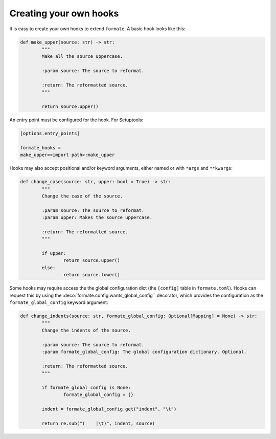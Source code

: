 ========================
Creating your own hooks
========================

It is easy to create your own hooks to extend ``formate``. A basic hook looks like this:

.. code-block:: python

	def make_upper(source: str) -> str:
		"""
		Make all the source uppercase.

		:param source: The source to reformat.

		:return: The reformatted source.
		"""

		return source.upper()


An entry point must be configured for the hook. For Setuptools:

.. code-block:: ini

	[options.entry_points]

	formate_hooks =
	make_upper=<import path>:make_upper

Hooks may also accept positional and/or keyword arguments, either named or with ``*args`` and ``**kwargs``:

.. code-block:: python

	def change_case(source: str, upper: bool = True) -> str:
		"""
		Change the case of the source.

		:param source: The source to reformat.
		:param upper: Makes the source uppercase.

		:return: The reformatted source.
		"""

		if upper:
			return source.upper()
		else:
			return source.lower()


Some hooks may require access the the global configuration dict (the ``[config]`` table in ``formate.toml``).
Hooks can request this by using the :deco:`formate.config.wants_global_config`` decorator,
which provides the configuration as the ``formate_global_config`` keyword argument:

.. code-block:: python

	def change_indents(source: str, formate_global_config: Optional[Mapping] = None) -> str:
		"""
		Change the indents of the source.

		:param source: The source to reformat.
		:param formate_global_config: The global configuration dictionary. Optional.

		:return: The reformatted source.
		"""

		if formate_global_config is None:
			formate_global_config = {}

		indent = formate_global_config.get("indent", "\t")

		return re.sub("(    |\t)", indent, source)
